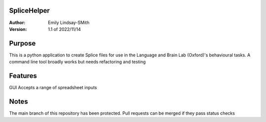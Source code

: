SpliceHelper
============

:Author:
	Emily Lindsay-SMith
:Version: 1.1 of 2022/11/14

Purpose
=======
This is a python application to create Splice files for use in the Language and Brain Lab (Oxford)'s behavioural tasks.
A command line tool broadly works but needs refactoring and testing 


Features
======
GUI
Accepts a range of spreadsheet inputs

Notes
======
The main branch of this repository has been protected. Pull requests can be merged if they pass status checks
